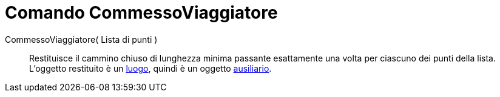 = Comando CommessoViaggiatore

CommessoViaggiatore( Lista di punti )::
  Restituisce il cammino chiuso di lunghezza minima passante esattamente una volta per ciascuno dei punti della lista.
  L'oggetto restituito è un xref:/commands/Luogo.adoc[luogo], quindi è un oggetto
  xref:/Oggetti_liberi_dipendenti_e_ausiliari.adoc[ausiliario].
